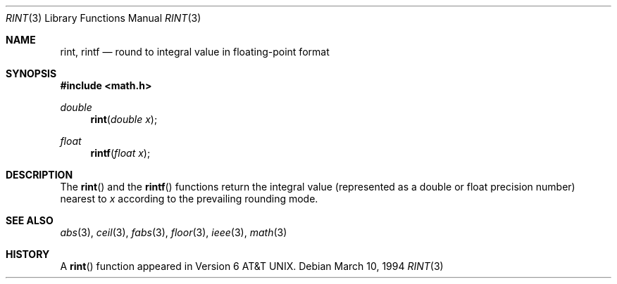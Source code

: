 .\" Copyright (c) 1985, 1991 Regents of the University of California.
.\" All rights reserved.
.\"
.\" Redistribution and use in source and binary forms, with or without
.\" modification, are permitted provided that the following conditions
.\" are met:
.\" 1. Redistributions of source code must retain the above copyright
.\"    notice, this list of conditions and the following disclaimer.
.\" 2. Redistributions in binary form must reproduce the above copyright
.\"    notice, this list of conditions and the following disclaimer in the
.\"    documentation and/or other materials provided with the distribution.
.\" 3. All advertising materials mentioning features or use of this software
.\"    must display the following acknowledgement:
.\"	This product includes software developed by the University of
.\"	California, Berkeley and its contributors.
.\" 4. Neither the name of the University nor the names of its contributors
.\"    may be used to endorse or promote products derived from this software
.\"    without specific prior written permission.
.\"
.\" THIS SOFTWARE IS PROVIDED BY THE REGENTS AND CONTRIBUTORS ``AS IS'' AND
.\" ANY EXPRESS OR IMPLIED WARRANTIES, INCLUDING, BUT NOT LIMITED TO, THE
.\" IMPLIED WARRANTIES OF MERCHANTABILITY AND FITNESS FOR A PARTICULAR PURPOSE
.\" ARE DISCLAIMED.  IN NO EVENT SHALL THE REGENTS OR CONTRIBUTORS BE LIABLE
.\" FOR ANY DIRECT, INDIRECT, INCIDENTAL, SPECIAL, EXEMPLARY, OR CONSEQUENTIAL
.\" DAMAGES (INCLUDING, BUT NOT LIMITED TO, PROCUREMENT OF SUBSTITUTE GOODS
.\" OR SERVICES; LOSS OF USE, DATA, OR PROFITS; OR BUSINESS INTERRUPTION)
.\" HOWEVER CAUSED AND ON ANY THEORY OF LIABILITY, WHETHER IN CONTRACT, STRICT
.\" LIABILITY, OR TORT (INCLUDING NEGLIGENCE OR OTHERWISE) ARISING IN ANY WAY
.\" OUT OF THE USE OF THIS SOFTWARE, EVEN IF ADVISED OF THE POSSIBILITY OF
.\" SUCH DAMAGE.
.\"
.\"     from: @(#)rint.3	5.1 (Berkeley) 5/2/91
.\"	$FreeBSD$
.\"
.Dd March 10, 1994
.Dt RINT 3
.Os
.Sh NAME
.Nm rint ,
.Nm rintf
.Nd round to integral value in floating-point format
.Sh SYNOPSIS
.Fd #include <math.h>
.Ft double
.Fn rint "double x"
.Ft float
.Fn rintf "float x"
.Sh DESCRIPTION
The
.Fn rint
and the
.Fn rintf
functions return the integral value (represented as a double or float 
precision number) nearest to
.Fa x
according to the prevailing rounding mode.
.Sh SEE ALSO
.Xr abs 3 ,
.Xr ceil 3 ,
.Xr fabs 3 ,
.Xr floor 3 ,
.Xr ieee 3 ,
.Xr math 3
.Sh HISTORY
A
.Fn rint
function appeared in
.At v6 .
